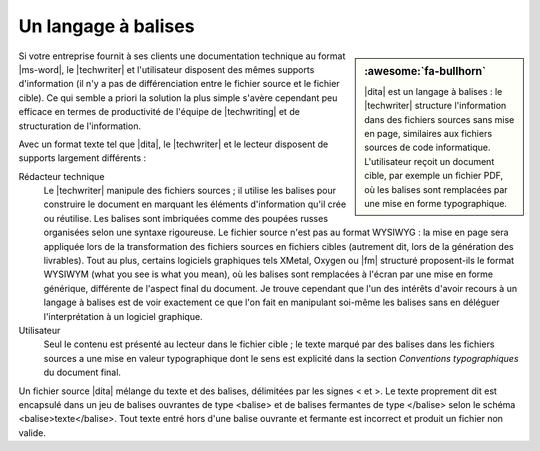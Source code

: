 .. Copyright 2011-2018 Olivier Carrère
.. Cette œuvre est mise à disposition selon les termes de la licence Creative
.. Commons Attribution - Pas d'utilisation commerciale - Partage dans les mêmes
.. conditions 4.0 international.

.. code review: no code

.. _un-langage-a-balises:

Un langage à balises
====================

.. sidebar:: :awesome:`fa-bullhorn`

   |dita| est un langage à balises : le |techwriter| structure l'information
   dans des fichiers sources sans mise en page, similaires aux fichiers
   sources de code informatique. L'utilisateur reçoit un document cible, par
   exemple un fichier PDF, où les balises sont remplacées par une mise en
   forme typographique.

Si votre entreprise fournit à ses clients une documentation technique au format
|ms-word|,
le |techwriter| et l'utilisateur disposent des mêmes
supports d'information (il n'y a pas de différenciation entre le fichier source
et le fichier cible). Ce qui semble a priori la solution la plus simple s'avère
cependant peu efficace en termes de productivité de l'équipe de |techwriting|
et de structuration de l'information.

Avec un format texte tel que |dita|, le |techwriter| et le lecteur
disposent de supports largement différents :

Rédacteur technique
   Le |techwriter| manipule des fichiers sources ; il utilise les balises pour
   construire le document en marquant les éléments d'information qu'il crée ou
   réutilise. Les balises sont imbriquées comme des poupées russes organisées
   selon une syntaxe rigoureuse. Le fichier source n'est pas au format WYSIWYG :
   la mise en page sera appliquée lors de la transformation des fichiers sources
   en fichiers cibles (autrement dit, lors de la génération des livrables). Tout
   au plus, certains logiciels graphiques tels XMetal, Oxygen ou |fm| structuré
   proposent-ils le format WYSIWYM (what you see is what you mean), où les
   balises sont remplacées à l'écran par une mise en forme générique, différente
   de l'aspect final du document. Je trouve cependant que l'un des intérêts
   d'avoir recours à un langage à balises est de voir exactement ce que l'on
   fait en manipulant soi-même les balises sans en déléguer l'interprétation à
   un logiciel graphique.


Utilisateur
   Seul le contenu est présenté au lecteur dans le fichier cible ; le texte
   marqué par des balises dans les fichiers sources a une mise en valeur
   typographique dont le sens est explicité dans la section *Conventions
   typographiques* du document final.

Un fichier source |dita| mélange du texte et des balises, délimitées par les
signes < et >.
Le texte proprement dit est encapsulé
dans un jeu de balises ouvrantes de type <balise> et de balises fermantes de
type </balise> selon le schéma <balise>texte</balise>. Tout texte entré hors
d'une balise ouvrante et fermante est incorrect et produit un fichier non
valide.

.. text review: yes
